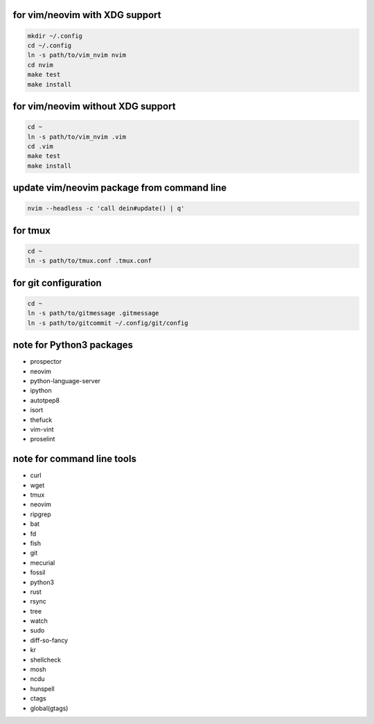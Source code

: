 for vim/neovim with XDG support
==========

.. code:: sh

    mkdir ~/.config
    cd ~/.config
    ln -s path/to/vim_nvim nvim
    cd nvim
    make test
    make install

for vim/neovim without XDG support
=======

.. code:: sh

    cd ~
    ln -s path/to/vim_nvim .vim
    cd .vim
    make test
    make install

update vim/neovim package from command line
========

.. code:: sh

    nvim --headless -c 'call dein#update() | q'

for tmux
========

.. code:: sh

    cd ~
    ln -s path/to/tmux.conf .tmux.conf


for git configuration
=====================

.. code:: sh

    cd ~
    ln -s path/to/gitmessage .gitmessage
    ln -s path/to/gitcommit ~/.config/git/config


note for Python3 packages
========================

- prospector
- neovim
- python-language-server
- ipython
- autotpep8
- isort
- thefuck
- vim-vint
- proselint


note for command line tools
===========================

- curl
- wget
- tmux
- neovim
- ripgrep
- bat
- fd
- fish
- git
- mecurial
- fossil
- python3
- rust
- rsync
- tree
- watch
- sudo
- diff-so-fancy
- kr
- shellcheck
- mosh
- ncdu
- hunspell
- ctags
- global(gtags)
